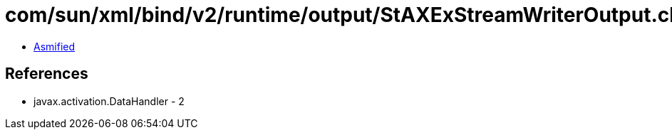 = com/sun/xml/bind/v2/runtime/output/StAXExStreamWriterOutput.class

 - link:StAXExStreamWriterOutput-asmified.java[Asmified]

== References

 - javax.activation.DataHandler - 2
